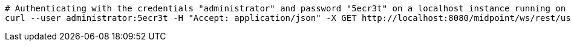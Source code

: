 :page-visibility: hidden
[source,bash]
----
# Authenticating with the credentials "administrator" and password "5ecr3t" on a localhost instance running on port 8080
curl --user administrator:5ecr3t -H "Accept: application/json" -X GET http://localhost:8080/midpoint/ws/rest/users/00000000-0000-0000-0000-000000000002?options=raw
----
